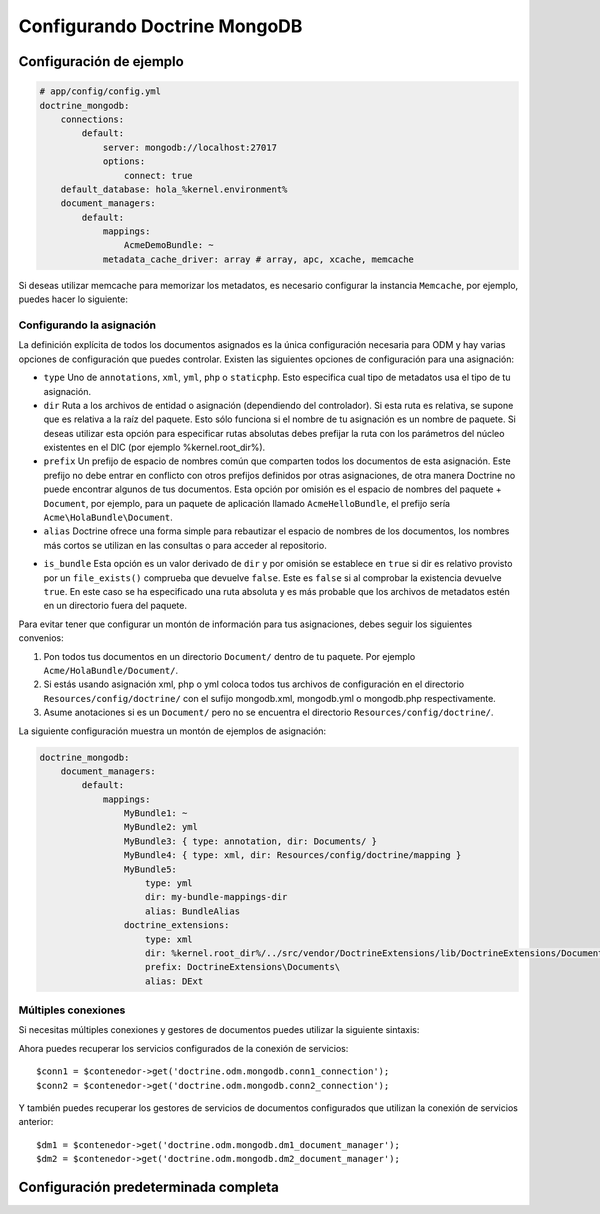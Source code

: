 Configurando Doctrine MongoDB
=============================

Configuración de ejemplo
------------------------

.. code-block:: yaml

    # app/config/config.yml
    doctrine_mongodb:
        connections:
            default:
                server: mongodb://localhost:27017
                options:
                    connect: true
        default_database: hola_%kernel.environment%
        document_managers:
            default:
                mappings:
                    AcmeDemoBundle: ~
                metadata_cache_driver: array # array, apc, xcache, memcache

Si deseas utilizar memcache para memorizar los metadatos, es necesario configurar la instancia ``Memcache``, por ejemplo, puedes hacer lo siguiente:

.. configuration-block::

    .. code-block:: yaml

        # app/config/config.yml
        doctrine_mongodb:
            default_database: hola_%kernel.environment%
            connections:
                default:
                    server: mongodb://localhost:27017
                    options:
                        connect: true
            document_managers:
                default:
                    mappings:
                        AcmeDemoBundle: ~
                    metadata_cache_driver:
                        type: memcache
                        class: Doctrine\Common\Cache\MemcacheCache
                        host: localhost
                        port: 11211
                        instance_class: Memcache

    .. code-block:: xml

        <?xml version="1.0" ?>

        <container xmlns="http://symfony.com/schema/dic/services"
            xmlns:xsi="http://www.w3.org/2001/XMLSchema-instance"
            xmlns:doctrine_mongodb="http://symfony.com/schema/dic/doctrine/odm/mongodb"
            xsi:schemaLocation="http://symfony.com/schema/dic/services http://symfony.com/schema/dic/services/services-1.0.xsd
                                http://symfony.com/schema/dic/doctrine/odm/mongodb http://symfony.com/schema/dic/doctrine/odm/mongodb/mongodb-1.0.xsd">

            <doctrine_mongodb:config default-database="hola_%kernel.environment%">
                <doctrine_mongodb:document-manager id="default">
                    <doctrine_mongodb:mapping name="AcmeDemoBundle" />
                    <doctrine_mongodb:metadata-cache-driver type="memcache">
                        <doctrine_mongodb:class>Doctrine\Common\Cache\MemcacheCache</doctrine_mongodb:class>
                        <doctrine_mongodb:host>localhost</doctrine_mongodb:host>
                        <doctrine_mongodb:port>11211</doctrine_mongodb:port>
                        <doctrine_mongodb:instance-class>Memcache</doctrine_mongodb:instance-class>
                    </doctrine_mongodb:metadata-cache-driver>
                </doctrine_mongodb:document-manager>
                <doctrine_mongodb:connection id="default" server="mongodb://localhost:27017">
                    <doctrine_mongodb:options>
                        <doctrine_mongodb:connect>true</doctrine_mongodb:connect>
                    </doctrine_mongodb:options>
                </doctrine_mongodb:connection>
            </doctrine_mongodb:config>
        </container>

Configurando la asignación
~~~~~~~~~~~~~~~~~~~~~~~~~~

La definición explícita de todos los documentos asignados es la única configuración necesaria para ODM y hay varias opciones de configuración que puedes controlar. Existen las siguientes opciones de configuración para una asignación:

- ``type`` Uno de ``annotations``, ``xml``, ``yml``, ``php`` o ``staticphp``.
  Esto especifica cual tipo de metadatos usa el tipo de tu asignación.

- ``dir`` Ruta a los archivos de entidad o asignación (dependiendo del controlador). Si esta ruta es relativa, se supone que es relativa a la raíz del paquete. Esto sólo funciona si el nombre de tu asignación es un nombre de paquete. Si deseas utilizar esta opción para especificar rutas absolutas debes prefijar la ruta con los parámetros del núcleo existentes en el DIC (por ejemplo %kernel.root_dir%).

- ``prefix`` Un prefijo de espacio de nombres común que comparten todos los documentos de esta asignación. Este prefijo no debe entrar en conflicto con otros prefijos definidos por otras asignaciones, de otra manera Doctrine no puede encontrar algunos de tus documentos. Esta opción por omisión es el espacio de nombres del paquete + ``Document``, por ejemplo, para un paquete de aplicación llamado ``AcmeHelloBundle``, el prefijo sería ``Acme\HolaBundle\Document``.

- ``alias`` Doctrine ofrece una forma simple para rebautizar el espacio de nombres de los documentos, los nombres más cortos se utilizan en las consultas o para acceder al repositorio.

* ``is_bundle`` Esta opción es un valor derivado de ``dir`` y por omisión se establece en ``true`` si dir es relativo provisto por un ``file_exists()`` comprueba que devuelve ``false``. Este es ``false`` si al comprobar la existencia devuelve ``true``. En este caso se ha especificado una ruta absoluta y es más probable que los archivos de metadatos estén en un directorio fuera del paquete.

Para evitar tener que configurar un montón de información para tus asignaciones, debes seguir los siguientes convenios:

1. Pon todos tus documentos en un directorio ``Document/`` dentro de tu paquete. Por ejemplo ``Acme/HolaBundle/Document/``.

2. Si estás usando asignación xml, php o yml coloca todos tus archivos de configuración en el directorio ``Resources/config/doctrine/`` con el sufijo mongodb.xml, mongodb.yml o mongodb.php respectivamente.

3. Asume anotaciones si es un ``Document/`` pero no se encuentra el directorio ``Resources/config/doctrine/``.

La siguiente configuración muestra un montón de ejemplos de asignación:

.. code-block:: yaml

    doctrine_mongodb:
        document_managers:
            default:
                mappings:
                    MyBundle1: ~
                    MyBundle2: yml
                    MyBundle3: { type: annotation, dir: Documents/ }
                    MyBundle4: { type: xml, dir: Resources/config/doctrine/mapping }
                    MyBundle5:
                        type: yml
                        dir: my-bundle-mappings-dir
                        alias: BundleAlias
                    doctrine_extensions:
                        type: xml
                        dir: %kernel.root_dir%/../src/vendor/DoctrineExtensions/lib/DoctrineExtensions/Documents
                        prefix: DoctrineExtensions\Documents\
                        alias: DExt

Múltiples conexiones
~~~~~~~~~~~~~~~~~~~~

Si necesitas múltiples conexiones y gestores de documentos puedes utilizar la siguiente sintaxis:

.. configuration-block

    .. code-block:: yaml

        doctrine_mongodb:
            default_database: hola_%kernel.environment%
            default_connection: conn2
            default_document_manager: dm2
            metadata_cache_driver: apc
            connections:
                conn1:
                    server: mongodb://localhost:27017
                    options:
                        connect: true
                conn2:
                    server: mongodb://localhost:27017
                    options:
                        connect: true
            document_managers:
                dm1:
                    connection: conn1
                    metadata_cache_driver: xcache
                    mappings:
                        AcmeDemoBundle: ~
                dm2:
                    connection: conn2
                    mappings:
                        AcmeHelloBundle: ~

    .. code-block:: xml

        <?xml version="1.0" ?>

        <container xmlns="http://symfony.com/schema/dic/services"
            xmlns:xsi="http://www.w3.org/2001/XMLSchema-instance"
            xmlns:doctrine_mongodb="http://symfony.com/schema/dic/doctrine/odm/mongodb"
            xsi:schemaLocation="http://symfony.com/schema/dic/services http://symfony.com/schema/dic/services/services-1.0.xsd
                                http://symfony.com/schema/dic/doctrine/odm/mongodb http://symfony.com/schema/dic/doctrine/odm/mongodb/mongodb-1.0.xsd">

            <doctrine_mongodb:config
                    default-database="hola_%kernel.environment%"
                    default-document-manager="dm2"
                    default-connection="dm2"
                    proxy-namespace="Proxies"
                    auto-generate-proxy-classes="true">
                <doctrine_mongodb:connection id="conn1" server="mongodb://localhost:27017">
                    <doctrine_mongodb:options>
                        <doctrine_mongodb:connect>true</doctrine_mongodb:connect>
                    </doctrine_mongodb:options>
                </doctrine_mongodb:connection>
                <doctrine_mongodb:connection id="conn2" server="mongodb://localhost:27017">
                    <doctrine_mongodb:options>
                        <doctrine_mongodb:connect>true</doctrine_mongodb:connect>
                    </doctrine_mongodb:options>
                </doctrine_mongodb:connection>
                <doctrine_mongodb:document-manager id="dm1" metadata-cache-driver="xcache" connection="conn1">
                    <doctrine_mongodb:mapping name="AcmeDemoBundle" />
                </doctrine_mongodb:document-manager>
                <doctrine_mongodb:document-manager id="dm2" connection="conn2">
                    <doctrine_mongodb:mapping name="AcmeHelloBundle" />
                </doctrine_mongodb:document-manager>
            </doctrine_mongodb:config>
        </container>

Ahora puedes recuperar los servicios configurados de la conexión de servicios::

    $conn1 = $contenedor->get('doctrine.odm.mongodb.conn1_connection');
    $conn2 = $contenedor->get('doctrine.odm.mongodb.conn2_connection');

Y también puedes recuperar los gestores de servicios de documentos configurados que utilizan la conexión de servicios anterior::

    $dm1 = $contenedor->get('doctrine.odm.mongodb.dm1_document_manager');
    $dm2 = $contenedor->get('doctrine.odm.mongodb.dm2_document_manager');

Configuración predeterminada completa
-------------------------------------

.. configuration-block::

    .. code-block:: yaml

        doctrine_mongodb:
            document_managers:

                # Prototipo
                id:
                    connection:           ~
                    database:             ~
                    logging:              true
                    auto_mapping:         false
                    metadata_cache_driver:
                        type:                 ~
                        class:                ~
                        host:                 ~
                        port:                 ~
                        instance_class:       ~
                    mappings:

                        # Prototipo
                        name:
                            mapping:              true
                            type:                 ~
                            dir:                  ~
                            prefix:               ~
                            alias:                ~
                            is_bundle:            ~
            connections:

                # Prototipo
                id:
                    server:               ~
                    options:
                        connect:              ~
                        persist:              ~
                        timeout:              ~
                        replicaSet:           ~
                        username:             ~
                        password:             ~
            proxy_namespace:      Proxies
            proxy_dir:            %kernel.cache_dir%/doctrine/odm/mongodb/Proxies
            auto_generate_proxy_classes:  false
            hydrator_namespace:   Hydrators
            hydrator_dir:         %kernel.cache_dir%/doctrine/odm/mongodb/Hydrators
            auto_generate_hydrator_classes:  false
            default_document_manager:  ~
            default_connection:   ~
            default_database:     default


